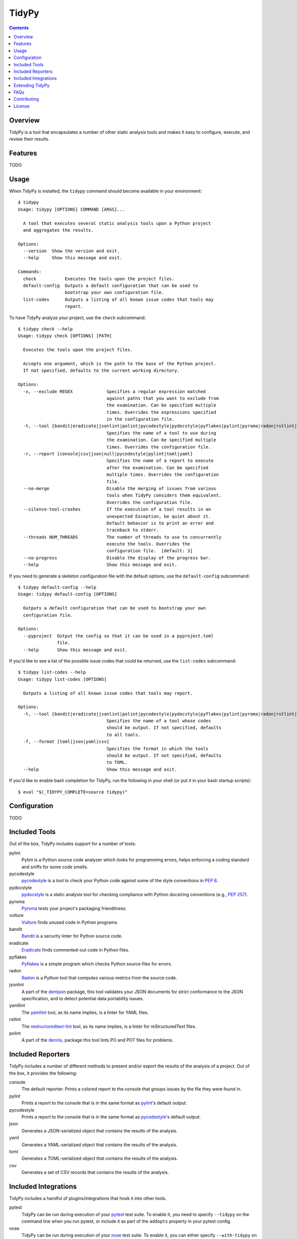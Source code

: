 ******
TidyPy
******

.. contents:: Contents


Overview
--------
TidyPy is a tool that encapsulates a number of other static analysis tools and
makes it easy to configure, execute, and review their results.


Features
--------
TODO


Usage
-----
When TidyPy is installed, the ``tidypy`` command should become available in
your environment::

    $ tidypy
    Usage: tidypy [OPTIONS] COMMAND [ARGS]...

      A tool that executes several static analysis tools upon a Python project
      and aggregates the results.

    Options:
      --version  Show the version and exit.
      --help     Show this message and exit.

    Commands:
      check           Executes the tools upon the project files.
      default-config  Outputs a default configuration that can be used to
                      bootstrap your own configuration file.
      list-codes      Outputs a listing of all known issue codes that tools may
                      report.

To have TidyPy analyze your project, use the ``check`` subcommand::

    $ tidypy check --help
    Usage: tidypy check [OPTIONS] [PATH]

      Executes the tools upon the project files.

      Accepts one argument, which is the path to the base of the Python project.
      If not specified, defaults to the current working directory.

    Options:
      -x, --exclude REGEX             Specifies a regular expression matched
                                      against paths that you want to exclude from
                                      the examination. Can be specified multiple
                                      times. Overrides the expressions specified
                                      in the configuration file.
      -t, --tool [bandit|eradicate|jsonlint|polint|pycodestyle|pydocstyle|pyflakes|pylint|pyroma|radon|rstlint|vulture|yamllint]
                                      Specifies the name of a tool to use during
                                      the examination. Can be specified multiple
                                      times. Overrides the configuration file.
      -r, --report [console|csv|json|null|pycodestyle|pylint|toml|yaml]
                                      Specifies the name of a report to execute
                                      after the examination. Can be specified
                                      multiple times. Overrides the configuration
                                      file.
      --no-merge                      Disable the merging of issues from various
                                      tools when TidyPy considers them equivalent.
                                      Overrides the configuration file.
      --silence-tool-crashes          If the execution of a tool results in an
                                      unexpected Exception, be quiet about it.
                                      Default behavior is to print an error and
                                      traceback to stderr.
      --threads NUM_THREADS           The number of threads to use to concurrently
                                      execute the tools. Overrides the
                                      configuration file.  [default: 3]
      --no-progress                   Disable the display of the progress bar.
      --help                          Show this message and exit.

If you need to generate a skeleton configuration file with the default options,
use the ``default-config`` subcommand::

    $ tidypy default-config --help
    Usage: tidypy default-config [OPTIONS]

      Outputs a default configuration that can be used to bootstrap your own
      configuration file.

    Options:
      --pyproject  Output the config so that it can be used in a pyproject.toml
                   file.
      --help       Show this message and exit.

If you'd like to see a list of the possible issue codes that could be returned,
use the ``list-codes`` subcommand::

    $ tidypy list-codes --help
    Usage: tidypy list-codes [OPTIONS]

      Outputs a listing of all known issue codes that tools may report.

    Options:
      -t, --tool [bandit|eradicate|jsonlint|polint|pycodestyle|pydocstyle|pyflakes|pylint|pyroma|radon|rstlint|vulture|yamllint]
                                      Specifies the name of a tool whose codes
                                      should be output. If not specified, defaults
                                      to all tools.
      -f, --format [toml|json|yaml|csv]
                                      Specifies the format in which the tools
                                      should be output. If not specified, defaults
                                      to TOML.
      --help                          Show this message and exit.

If you'd like to enable bash completion for TidyPy, run the following in your
shell (or put it in your bash startup scripts)::

    $ eval "$(_TIDYPY_COMPLETE=source tidypy)"



Configuration
-------------
TODO


Included Tools
--------------
Out of the box, TidyPy includes support for a number of tools:

pylint
    Pylint is a Python source code analyzer which looks for programming errors,
    helps enforcing a coding standard and sniffs for some code smells.

    .. _Pylint: https://github.com/PyCQA/pylint

pycodestyle
    `pycodestyle`_ is a tool to check your Python code against some of the
    style conventions in `PEP 8`_.

    .. _pycodestyle: https://github.com/PyCQA/pycodestyle
    .. _PEP 8: https://www.python.org/dev/peps/pep-0008/

pydocstyle
    `pydocstyle`_ is a static analysis tool for checking compliance with Python
    docstring conventions (e.g., `PEP 257`_).

    .. _pydocstyle: https://github.com/PyCQA/pydocstyle
    .. _PEP 257: https://www.python.org/dev/peps/pep-0257/

pyroma
    `Pyroma`_ tests your project's packaging friendliness.

    .. _Pyroma: https://github.com/regebro/pyroma

vulture
    `Vulture`_ finds unused code in Python programs.

    .. _Vulture: https://github.com/jendrikseipp/vulture

bandit
    `Bandit`_ is a security linter for Python source code.

    .. _Bandit: https://wiki.openstack.org/wiki/Security/Projects/Bandit

eradicate
    `Eradicate`_ finds commented-out code in Python files.

    .. _Eradicate: https://github.com/myint/eradicate

pyflakes
    `Pyflakes`_ is a simple program which checks Python source files for
    errors.

    .. _Pyflakes: https://github.com/PyCQA/pyflakes

radon
    `Radon`_ is a Python tool that computes various metrics from the source code.

    .. _Radon: https://github.com/rubik/radon

jsonlint
    A part of the `demjson`_ package, this tool validates your JSON documents
    for strict conformance to the JSON specification, and to detect potential
    data portability issues.

    .. _demjson: https://github.com/dmeranda/demjson

yamllint
    The `yamllint`_ tool, as its name implies, is a linter for YAML files.

    .. _yamllint: https://github.com/adrienverge/yamllint

rstlint
    The `restructuredtext-lint`_ tool, as its name implies, is a linter for
    reStructuredText files.

    .. _restructuredtext-lint: https://github.com/twolfson/restructuredtext-lint

polint
    A part of the `dennis`_, package this tool lints PO and POT files for
    problems.

    .. _dennis: https://github.com/willkg/dennis


Included Reporters
------------------
TidyPy includes a number of different methods to present and/or export the
results of the analysis of a project. Out of the box, it provides the
following:

console
    The default reporter. Prints a colored report to the console that groups
    issues by the file they were found in.

pylint
    Prints a report to the console that is in the same format as `pylint`_'s
    default output.

pycodestyle
    Prints a report to the console that is in the same format as
    `pycodestyle`_'s default output.

json
    Generates a JSON-serialized object that contains the results of the
    analysis.

yaml
    Generates a YAML-serialized object that contains the results of the
    analysis.

toml
    Generates a TOML-serialized object that contains the results of the
    analysis.

csv
    Generates a set of CSV records that contains the results of the analysis.


Included Integrations
---------------------
TidyPy includes a handful of plugins/integrations that hook it into other
tools.

pytest
    TidyPy can be run during execution of your `pytest`_ test suite. To enable
    it, you need to specify ``--tidypy`` on the command line when you run
    pytest, or include it as part of the ``addopts`` property in your pytest
    config.

    .. _pytest: https://docs.pytest.org

nose
    TidyPy can be run during execution of your `nose`_ test suite. To enable
    it, you can either specify ``--with-tidypy`` on the command line when you
    run nose, or set the ``with-tidypy`` property to ``1`` in your
    ``setup.cfg``.

    .. _nose: https://nose.readthedocs.io

pbbt
    TidyPy can be included in your `PBBT`_ scripts using the ``tidypy`` test.
    To enable it, you can either specify ``--extend=tidypy.plugin.pbbt`` on the
    command line when you run PBBT, or set the ``extend`` property in your
    ``setup.cfg`` or ``pbbt.yaml`` to ``tidypy.plugin.pbbt``.

    .. _PBBT: https://bitbucket.org/prometheus/pbbt

setuptools
    TidyPy can be invoked via the ``setup.py`` of your project. Just execute
    ``python setup.py tidypy``.


Extending TidyPy
----------------
A simple interface exists for extending TidyPy to include more and different
tools and reporters. When the API settles down, I'll document it here.


FAQs
----
Aren't there already tools like this?
    Yup. There's `prospector`_, `pylama`_, `flake8`_, and `ciocheck`_ just to
    name a few. But, as is customary in the world of software development, if
    the wheel isn't as round as you'd like it to be, you must spend countless
    hours to reinvent it. I've tried a number of these tools (and even
    contributed to some), but in the end, I always found something lacking or
    annoying. Thus, TidyPy was born.

    .. _prospector: https://github.com/landscapeio/prospector
    .. _pylama: https://github.com/klen/pylama
    .. _flake8: https://gitlab.com/pycqa/flake8
    .. _ciocheck: https://github.com/ContinuumIO/ciocheck

How do I run TidyPy on a single file?
    The short answer is, you don't (at the moment, anyway). It wasn't designed
    with that use case in mind. TidyPy was built to analyze a whole project,
    and show you everything.

I tried TidyPy out on my project and it reported hundreds/thousands of issues. My ego is now bruised.
    Yea, that happens. The philosophy I chose to follow with this tool is that
    I didn't want it to hide anything from me. I wanted its default behavior to
    execute every tool in its suite using their most obnoxious setting. Then,
    when I can see the full scope of damage, I can then decide to disable
    specific tools or issues via a project-level configuration. I figured if
    someone took the time to implement a check for a particular issue, they
    must think it has some value. If my tooling hides that from me by default,
    then I won't be able to gain any benefits from it.

    In general, I don't recommend starting to use linters or other sorts of
    static analyzers when you think you're "done". You should incorporate them
    into your workflow right at the beginning of a project -- just as you would
    (or should) your unit tests. That way you find things early and learn from
    them (or disable them). It's much less daunting a task to deal with when
    you address them incrementally.


Contributing
------------
Contributions are most welcome. Particularly if they're bug fixes! To hack on
this code, simply clone it, make sure you have `Pipenv`_ installed (it's a
great tool, you should use it even if you're not working on this project), and
then run ``make setup``. This will create a virtualenv with all the tools
you'll need. The ``Makefile`` also has a ``test`` target for running the pytest
suite, and a ``lint`` target for running TidyPy on itself.

.. _Pipenv: https://github.com/kennethreitz/pipenv


License
-------
TidyPy is released under the terms of the `MIT License`_.

.. _MIT License: https://opensource.org/licenses/MIT

